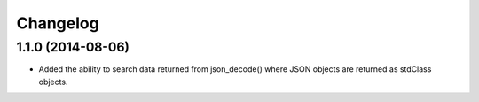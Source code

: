 =========
Changelog
=========

1.1.0 (2014-08-06)
------------------

* Added the ability to search data returned from json_decode() where JSON
  objects are returned as stdClass objects.
